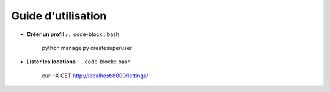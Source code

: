 Guide d'utilisation
===================

- **Créer un profil :**
  .. code-block:: bash

     python manage.py createsuperuser

- **Lister les locations :**
  .. code-block:: bash

     curl -X GET http://localhost:8000/lettings/
